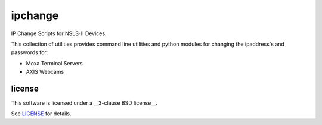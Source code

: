 ========
ipchange
========

IP Change Scripts for NSLS-II Devices.

This collection of utilities provides command line utilities and python modules for changing the ipaddress's and passwords for:

* Moxa Terminal Servers
* AXIS Webcams

license
-------

This software is licensed under a __3-clause BSD license__.

See LICENSE_ for details.


.. _LICENSE : LICENSE
